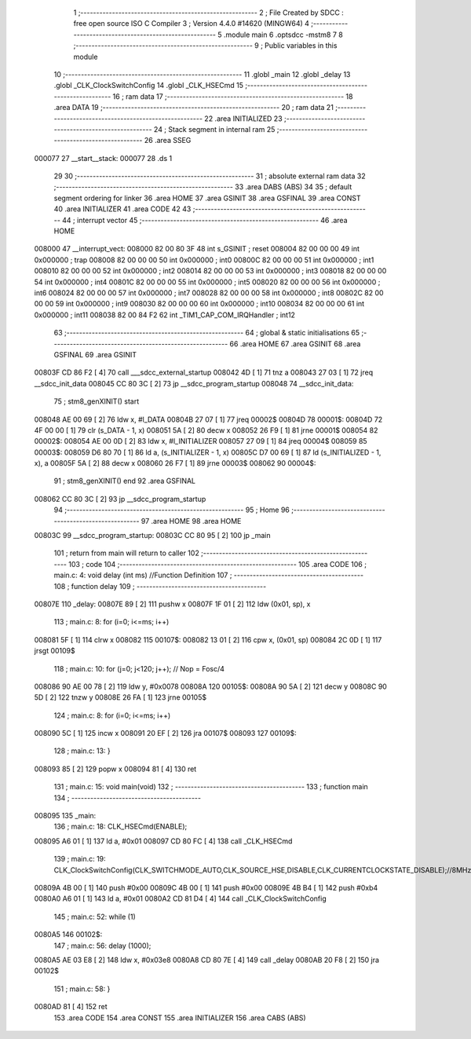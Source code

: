                                       1 ;--------------------------------------------------------
                                      2 ; File Created by SDCC : free open source ISO C Compiler 
                                      3 ; Version 4.4.0 #14620 (MINGW64)
                                      4 ;--------------------------------------------------------
                                      5 	.module main
                                      6 	.optsdcc -mstm8
                                      7 	
                                      8 ;--------------------------------------------------------
                                      9 ; Public variables in this module
                                     10 ;--------------------------------------------------------
                                     11 	.globl _main
                                     12 	.globl _delay
                                     13 	.globl _CLK_ClockSwitchConfig
                                     14 	.globl _CLK_HSECmd
                                     15 ;--------------------------------------------------------
                                     16 ; ram data
                                     17 ;--------------------------------------------------------
                                     18 	.area DATA
                                     19 ;--------------------------------------------------------
                                     20 ; ram data
                                     21 ;--------------------------------------------------------
                                     22 	.area INITIALIZED
                                     23 ;--------------------------------------------------------
                                     24 ; Stack segment in internal ram
                                     25 ;--------------------------------------------------------
                                     26 	.area SSEG
      000077                         27 __start__stack:
      000077                         28 	.ds	1
                                     29 
                                     30 ;--------------------------------------------------------
                                     31 ; absolute external ram data
                                     32 ;--------------------------------------------------------
                                     33 	.area DABS (ABS)
                                     34 
                                     35 ; default segment ordering for linker
                                     36 	.area HOME
                                     37 	.area GSINIT
                                     38 	.area GSFINAL
                                     39 	.area CONST
                                     40 	.area INITIALIZER
                                     41 	.area CODE
                                     42 
                                     43 ;--------------------------------------------------------
                                     44 ; interrupt vector
                                     45 ;--------------------------------------------------------
                                     46 	.area HOME
      008000                         47 __interrupt_vect:
      008000 82 00 80 3F             48 	int s_GSINIT ; reset
      008004 82 00 00 00             49 	int 0x000000 ; trap
      008008 82 00 00 00             50 	int 0x000000 ; int0
      00800C 82 00 00 00             51 	int 0x000000 ; int1
      008010 82 00 00 00             52 	int 0x000000 ; int2
      008014 82 00 00 00             53 	int 0x000000 ; int3
      008018 82 00 00 00             54 	int 0x000000 ; int4
      00801C 82 00 00 00             55 	int 0x000000 ; int5
      008020 82 00 00 00             56 	int 0x000000 ; int6
      008024 82 00 00 00             57 	int 0x000000 ; int7
      008028 82 00 00 00             58 	int 0x000000 ; int8
      00802C 82 00 00 00             59 	int 0x000000 ; int9
      008030 82 00 00 00             60 	int 0x000000 ; int10
      008034 82 00 00 00             61 	int 0x000000 ; int11
      008038 82 00 84 F2             62 	int _TIM1_CAP_COM_IRQHandler ; int12
                                     63 ;--------------------------------------------------------
                                     64 ; global & static initialisations
                                     65 ;--------------------------------------------------------
                                     66 	.area HOME
                                     67 	.area GSINIT
                                     68 	.area GSFINAL
                                     69 	.area GSINIT
      00803F CD 86 F2         [ 4]   70 	call	___sdcc_external_startup
      008042 4D               [ 1]   71 	tnz	a
      008043 27 03            [ 1]   72 	jreq	__sdcc_init_data
      008045 CC 80 3C         [ 2]   73 	jp	__sdcc_program_startup
      008048                         74 __sdcc_init_data:
                                     75 ; stm8_genXINIT() start
      008048 AE 00 69         [ 2]   76 	ldw x, #l_DATA
      00804B 27 07            [ 1]   77 	jreq	00002$
      00804D                         78 00001$:
      00804D 72 4F 00 00      [ 1]   79 	clr (s_DATA - 1, x)
      008051 5A               [ 2]   80 	decw x
      008052 26 F9            [ 1]   81 	jrne	00001$
      008054                         82 00002$:
      008054 AE 00 0D         [ 2]   83 	ldw	x, #l_INITIALIZER
      008057 27 09            [ 1]   84 	jreq	00004$
      008059                         85 00003$:
      008059 D6 80 70         [ 1]   86 	ld	a, (s_INITIALIZER - 1, x)
      00805C D7 00 69         [ 1]   87 	ld	(s_INITIALIZED - 1, x), a
      00805F 5A               [ 2]   88 	decw	x
      008060 26 F7            [ 1]   89 	jrne	00003$
      008062                         90 00004$:
                                     91 ; stm8_genXINIT() end
                                     92 	.area GSFINAL
      008062 CC 80 3C         [ 2]   93 	jp	__sdcc_program_startup
                                     94 ;--------------------------------------------------------
                                     95 ; Home
                                     96 ;--------------------------------------------------------
                                     97 	.area HOME
                                     98 	.area HOME
      00803C                         99 __sdcc_program_startup:
      00803C CC 80 95         [ 2]  100 	jp	_main
                                    101 ;	return from main will return to caller
                                    102 ;--------------------------------------------------------
                                    103 ; code
                                    104 ;--------------------------------------------------------
                                    105 	.area CODE
                                    106 ;	main.c: 4: void delay (int ms) //Function Definition 
                                    107 ;	-----------------------------------------
                                    108 ;	 function delay
                                    109 ;	-----------------------------------------
      00807E                        110 _delay:
      00807E 89               [ 2]  111 	pushw	x
      00807F 1F 01            [ 2]  112 	ldw	(0x01, sp), x
                                    113 ;	main.c: 8: for (i=0; i<=ms; i++)
      008081 5F               [ 1]  114 	clrw	x
      008082                        115 00107$:
      008082 13 01            [ 2]  116 	cpw	x, (0x01, sp)
      008084 2C 0D            [ 1]  117 	jrsgt	00109$
                                    118 ;	main.c: 10: for (j=0; j<120; j++); // Nop = Fosc/4
      008086 90 AE 00 78      [ 2]  119 	ldw	y, #0x0078
      00808A                        120 00105$:
      00808A 90 5A            [ 2]  121 	decw	y
      00808C 90 5D            [ 2]  122 	tnzw	y
      00808E 26 FA            [ 1]  123 	jrne	00105$
                                    124 ;	main.c: 8: for (i=0; i<=ms; i++)
      008090 5C               [ 1]  125 	incw	x
      008091 20 EF            [ 2]  126 	jra	00107$
      008093                        127 00109$:
                                    128 ;	main.c: 13: }
      008093 85               [ 2]  129 	popw	x
      008094 81               [ 4]  130 	ret
                                    131 ;	main.c: 15: void main(void)
                                    132 ;	-----------------------------------------
                                    133 ;	 function main
                                    134 ;	-----------------------------------------
      008095                        135 _main:
                                    136 ;	main.c: 18: CLK_HSECmd(ENABLE);
      008095 A6 01            [ 1]  137 	ld	a, #0x01
      008097 CD 80 FC         [ 4]  138 	call	_CLK_HSECmd
                                    139 ;	main.c: 19: CLK_ClockSwitchConfig(CLK_SWITCHMODE_AUTO,CLK_SOURCE_HSE,DISABLE,CLK_CURRENTCLOCKSTATE_DISABLE);//8MHz
      00809A 4B 00            [ 1]  140 	push	#0x00
      00809C 4B 00            [ 1]  141 	push	#0x00
      00809E 4B B4            [ 1]  142 	push	#0xb4
      0080A0 A6 01            [ 1]  143 	ld	a, #0x01
      0080A2 CD 81 D4         [ 4]  144 	call	_CLK_ClockSwitchConfig
                                    145 ;	main.c: 52: while (1)
      0080A5                        146 00102$:
                                    147 ;	main.c: 56: delay (1000);
      0080A5 AE 03 E8         [ 2]  148 	ldw	x, #0x03e8
      0080A8 CD 80 7E         [ 4]  149 	call	_delay
      0080AB 20 F8            [ 2]  150 	jra	00102$
                                    151 ;	main.c: 58: }
      0080AD 81               [ 4]  152 	ret
                                    153 	.area CODE
                                    154 	.area CONST
                                    155 	.area INITIALIZER
                                    156 	.area CABS (ABS)
